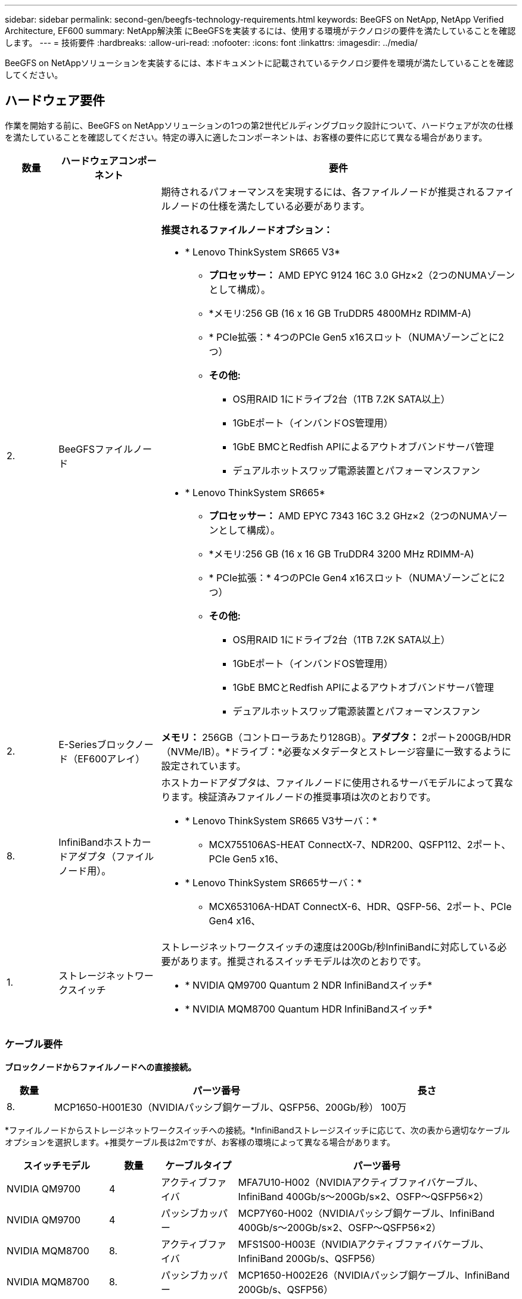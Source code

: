 ---
sidebar: sidebar 
permalink: second-gen/beegfs-technology-requirements.html 
keywords: BeeGFS on NetApp, NetApp Verified Architecture, EF600 
summary: NetApp解決策 にBeeGFSを実装するには、使用する環境がテクノロジの要件を満たしていることを確認します。 
---
= 技術要件
:hardbreaks:
:allow-uri-read: 
:nofooter: 
:icons: font
:linkattrs: 
:imagesdir: ../media/


[role="lead"]
BeeGFS on NetAppソリューションを実装するには、本ドキュメントに記載されているテクノロジ要件を環境が満たしていることを確認してください。



== ハードウェア要件

作業を開始する前に、BeeGFS on NetAppソリューションの1つの第2世代ビルディングブロック設計について、ハードウェアが次の仕様を満たしていることを確認してください。特定の導入に適したコンポーネントは、お客様の要件に応じて異なる場合があります。

[cols="10%,20%,70%"]
|===
| 数量 | ハードウェアコンポーネント | 要件 


 a| 
2.
 a| 
BeeGFSファイルノード
 a| 
期待されるパフォーマンスを実現するには、各ファイルノードが推奨されるファイルノードの仕様を満たしている必要があります。

*推奨されるファイルノードオプション：*

* * Lenovo ThinkSystem SR665 V3*
+
** *プロセッサー：* AMD EPYC 9124 16C 3.0 GHz×2（2つのNUMAゾーンとして構成）。
** *メモリ:256 GB (16 x 16 GB TruDDR5 4800MHz RDIMM-A)
** * PCIe拡張：* 4つのPCIe Gen5 x16スロット（NUMAゾーンごとに2つ）
** *その他:*
+
*** OS用RAID 1にドライブ2台（1TB 7.2K SATA以上）
*** 1GbEポート（インバンドOS管理用）
*** 1GbE BMCとRedfish APIによるアウトオブバンドサーバ管理
*** デュアルホットスワップ電源装置とパフォーマンスファン




* * Lenovo ThinkSystem SR665*
+
** *プロセッサー：* AMD EPYC 7343 16C 3.2 GHz×2（2つのNUMAゾーンとして構成）。
** *メモリ:256 GB (16 x 16 GB TruDDR4 3200 MHz RDIMM-A)
** * PCIe拡張：* 4つのPCIe Gen4 x16スロット（NUMAゾーンごとに2つ）
** *その他:*
+
*** OS用RAID 1にドライブ2台（1TB 7.2K SATA以上）
*** 1GbEポート（インバンドOS管理用）
*** 1GbE BMCとRedfish APIによるアウトオブバンドサーバ管理
*** デュアルホットスワップ電源装置とパフォーマンスファン








| 2. | E-Seriesブロックノード（EF600アレイ）  a| 
*メモリ：* 256GB（コントローラあたり128GB）。*アダプタ：* 2ポート200GB/HDR（NVMe/IB）。*ドライブ：*必要なメタデータとストレージ容量に一致するように設定されています。



| 8. | InfiniBandホストカードアダプタ（ファイルノード用）。  a| 
ホストカードアダプタは、ファイルノードに使用されるサーバモデルによって異なります。検証済みファイルノードの推奨事項は次のとおりです。

* * Lenovo ThinkSystem SR665 V3サーバ：*
+
** MCX755106AS-HEAT ConnectX-7、NDR200、QSFP112、2ポート、PCIe Gen5 x16、


* * Lenovo ThinkSystem SR665サーバ：*
+
** MCX653106A-HDAT ConnectX-6、HDR、QSFP-56、2ポート、PCIe Gen4 x16、






| 1. | ストレージネットワークスイッチ  a| 
ストレージネットワークスイッチの速度は200Gb/秒InfiniBandに対応している必要があります。推奨されるスイッチモデルは次のとおりです。

* * NVIDIA QM9700 Quantum 2 NDR InfiniBandスイッチ*
* * NVIDIA MQM8700 Quantum HDR InfiniBandスイッチ*


|===


=== ケーブル要件

*ブロックノードからファイルノードへの直接接続。*

[cols="10%,70%,20%"]
|===
| 数量 | パーツ番号 | 長さ 


| 8. | MCP1650-H001E30（NVIDIAパッシブ銅ケーブル、QSFP56、200Gb/秒） | 100万 
|===
*ファイルノードからストレージネットワークスイッチへの接続。*InfiniBandストレージスイッチに応じて、次の表から適切なケーブルオプションを選択します。+推奨ケーブル長は2mですが、お客様の環境によって異なる場合があります。

[cols="20%,10%,15%,55%"]
|===
| スイッチモデル | 数量 | ケーブルタイプ | パーツ番号 


| NVIDIA QM9700 | 4 | アクティブファイバ | MFA7U10-H002（NVIDIAアクティブファイバケーブル、InfiniBand 400Gb/s～200Gb/s×2、OSFP～QSFP56×2） 


| NVIDIA QM9700 | 4 | パッシブカッパー | MCP7Y60-H002（NVIDIAパッシブ銅ケーブル、InfiniBand 400Gb/s～200Gb/s×2、OSFP～QSFP56×2） 


| NVIDIA MQM8700 | 8. | アクティブファイバ | MFS1S00-H003E（NVIDIAアクティブファイバケーブル、InfiniBand 200Gb/s、QSFP56） 


| NVIDIA MQM8700 | 8. | パッシブカッパー | MCP1650-H002E26（NVIDIAパッシブ銅ケーブル、InfiniBand 200Gb/s、QSFP56） 
|===


== ソフトウェア要件

パフォーマンスと信頼性を予測するために、NetApp解決策 上のBeeGFSのリリースについて、解決策 の実装に必要な特定のバージョンのソフトウェアコンポーネントを使用してテストします。



=== ファイルのノード要件

[cols="20%,80%"]
|===
| ソフトウェア | バージョン 


 a| 
Red Hat Enterprise Linuxの場合
 a| 
Red Hat 9.3 Server Physical with High Availability（2ソケット）。


IMPORTANT: ファイルノードには、有効なRed Hat Enterprise Linux ServerサブスクリプションとRed Hat Enterprise Linux High Availabilityアドオンが必要です。



| Linuxカーネル | 5.14.0～362.24.1.el9_3.x86_64 


| InfiniBand / RDMAドライバ | MLNX_OFED_Linux-23.10-3.2.2.0-LTS 


 a| 
HCAファームウェア
 a| 
* ConnectX-7 HCAファームウェア* FW：28.39.1002 + PXE：3.7.0201 + UEFI：14.32.0012

* ConnectX-6 HCAファームウェア* FW：20.31.1014 + PXE：3.6.0403 + UEFI：14.24.0013

|===


=== EF600ブロックノードの要件

[cols="20%,80%"]
|===
| ソフトウェア | バージョン 


| SANtricity OS の略 | 11.80.0 


| NVSRAM | N6000-880834-D08.dlp 


| ドライブファームウェア | 使用中のドライブモデルで最新バージョンが提供されています。 
|===


=== ソフトウェア導入の要件

次の表に、AnsibleベースのBeeGFS導入の一環として自動的に導入されるソフトウェア要件を示します。

[cols="20%,80%"]
|===
| ソフトウェア | バージョン 


| BeeGFSの場合 | 7.4.4 


| Corosync | 3.1.5-4 


| ペースメーカー | 2.1.4-5 


| OpenSMを使用します  a| 
opensm-5.17.2（MLNX_OFED_Linux-23.10-3.2.2.0-LTSから）

|===


=== Ansibleの制御ノード要件

NetApp解決策 のBeeGFSは、Ansible制御ノードから導入して管理します。詳細については、を参照してください https://docs.ansible.com/ansible/latest/network/getting_started/basic_concepts.html["Ansibleのドキュメント"^]。

次の表に示すソフトウェア要件は、以下に記載するNetApp BeeGFSコレクションのバージョンに固有のものです。

[cols="30%,70%"]
|===
| ソフトウェア | バージョン 


| Ansible | 6.x（pipを使用してインストールされている場合）：Ansible-6.0.0およびAnsible-core >= 2.13.0 


| Python | 3.9（またはそれ以降） 


| その他のPythonパッケージ | 暗号化- 43.0.0、netaddr-1.3.0、ipaddr-2.2.0 


| NetApp E-Series BeeGFS Ansibleコレクション | 3.2.0 
|===